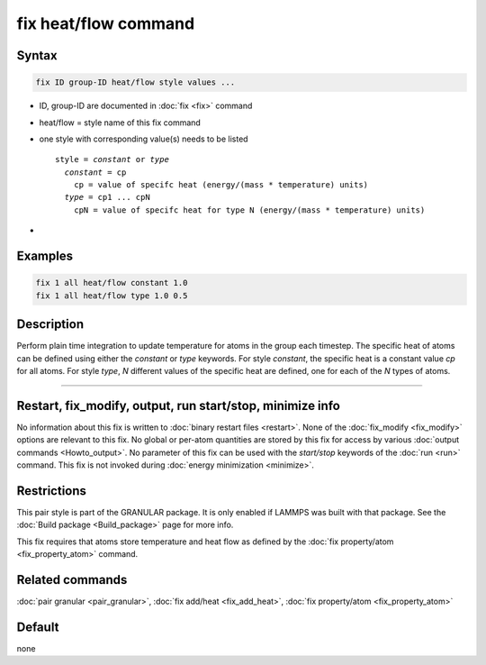.. index:: fix heat/flow

fix heat/flow command
=====================

Syntax
""""""

.. code-block:: LAMMPS

   fix ID group-ID heat/flow style values ...

* ID, group-ID are documented in :doc:`fix <fix>` command
* heat/flow = style name of this fix command
* one style with corresponding value(s) needs to be listed

  .. parsed-literal::

     style = *constant* or *type*
       *constant* = cp
         cp = value of specifc heat (energy/(mass * temperature) units)
       *type* = cp1 ... cpN
         cpN = value of specifc heat for type N (energy/(mass * temperature) units)

*

Examples
""""""""

.. code-block:: LAMMPS

   fix 1 all heat/flow constant 1.0
   fix 1 all heat/flow type 1.0 0.5

Description
"""""""""""

Perform plain time integration to update temperature for atoms in the
group each timestep. The specific heat of atoms can be defined using either
the *constant* or *type* keywords. For style *constant*, the specific heat
is a constant value *cp* for all atoms. For style *type*, *N* different values
of the specific heat are defined, one for each of the *N* types of atoms.

----------

Restart, fix_modify, output, run start/stop, minimize info
"""""""""""""""""""""""""""""""""""""""""""""""""""""""""""

No information about this fix is written to :doc:`binary restart files <restart>`.
None of the :doc:`fix_modify <fix_modify>` options are relevant to this fix.
No global or per-atom quantities are stored by this fix for access by various
:doc:`output commands <Howto_output>`. No parameter of this fix can be used
with the *start/stop* keywords of the :doc:`run <run>` command.  This fix is
not invoked during :doc:`energy minimization <minimize>`.

Restrictions
""""""""""""

This pair style is part of the GRANULAR package.  It is
only enabled if LAMMPS was built with that package.
See the :doc:`Build package <Build_package>` page for more info.

This fix requires that atoms store temperature and heat flow
as defined by the :doc:`fix property/atom <fix_property_atom>` command.

Related commands
""""""""""""""""

:doc:`pair granular <pair_granular>`,
:doc:`fix add/heat <fix_add_heat>`,
:doc:`fix property/atom <fix_property_atom>`

Default
"""""""

none
